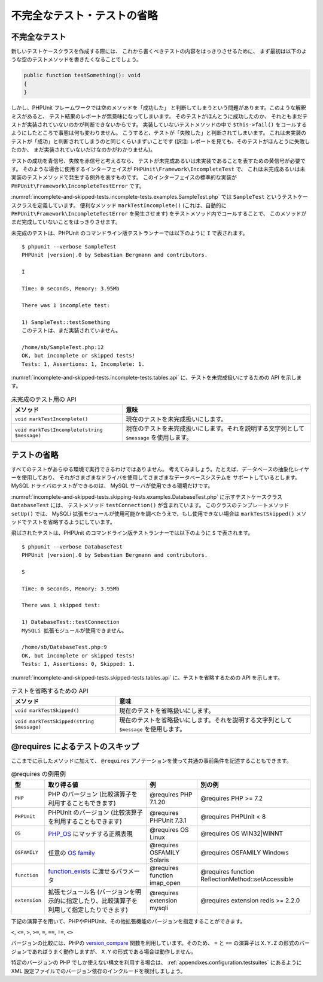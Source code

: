 

.. _incomplete-and-skipped-tests:

============================
不完全なテスト・テストの省略
============================

.. _incomplete-and-skipped-tests.incomplete-tests:

不完全なテスト
##############

新しいテストケースクラスを作成する際には、
これから書くべきテストの内容をはっきりさせるために、
まず最初は以下のような空のテストメソッドを書きたくなることでしょう。

.. code-block:: php

    public function testSomething(): void
    {
    }

しかし、PHPUnit フレームワークでは空のメソッドを「成功した」
と判断してしまうという問題があります。このような解釈ミスがあると、
テスト結果のレポートが無意味になってしまいます。
そのテストがほんとうに成功したのか、
それともまだテストが実装されていないのかが判断できないからです。
実装していないテストメソッドの中で ``$this->fail()``
をコールするようにしたところで事態は何も変わりません。
こうすると、テストが「失敗した」と判断されてしまいます。
これは未実装のテストが「成功」と判断されてしまうのと同じくらいまずいことです
(訳注: レポートを見ても、そのテストがほんとうに失敗したのか、
まだ実装されていないだけなのかがわかりません)。

テストの成功を青信号、失敗を赤信号と考えるなら、
テストが未完成あるいは未実装であることを表すための黄信号が必要です。
そのような場合に使用するインターフェイスが
``PHPUnit\Framework\IncompleteTest`` で、
これは未完成あるいは未実装のテストメソッドで発生する例外を表すものです。
このインターフェイスの標準的な実装が
``PHPUnit\Framework\IncompleteTestError`` です。

:numref:`incomplete-and-skipped-tests.incomplete-tests.examples.SampleTest.php`
では ``SampleTest`` というテストケースクラスを定義しています。
便利なメソッド ``markTestIncomplete()``
(これは、自動的に ``PHPUnit\Framework\IncompleteTestError``
を発生させます) をテストメソッド内でコールすることで、
このメソッドがまだ完成していないことをはっきりさせます。

.. code-block:: php
    :caption: テストに未完成の印をつける
    :name: incomplete-and-skipped-tests.incomplete-tests.examples.SampleTest.php

    <?php declare(strict_types=1);
    use PHPUnit\Framework\TestCase;

    final class SampleTest extends TestCase
    {
        public function testSomething(): void
        {
            // オプション: お望みなら、ここで何かのテストをしてください。
            $this->assertTrue(true, 'これは動いているはずです。');

            // ここで処理を止め、テストが未完成であるという印をつけます。
            $this->markTestIncomplete(
              'このテストは、まだ実装されていません。'
            );
        }
    }

未完成のテストは、PHPUnit のコマンドライン版テストランナーでは以下のように
``I`` で表されます。

.. parsed-literal::

    $ phpunit --verbose SampleTest
    PHPUnit |version|.0 by Sebastian Bergmann and contributors.

    I

    Time: 0 seconds, Memory: 3.95Mb

    There was 1 incomplete test:

    1) SampleTest::testSomething
    このテストは、まだ実装されていません。

    /home/sb/SampleTest.php:12
    OK, but incomplete or skipped tests!
    Tests: 1, Assertions: 1, Incomplete: 1.

:numref:`incomplete-and-skipped-tests.incomplete-tests.tables.api`
に、テストを未完成扱いにするための API を示します。

.. rst-class:: table
.. list-table:: 未完成のテスト用の API
    :name: incomplete-and-skipped-tests.incomplete-tests.tables.api
    :header-rows: 1

    * - メソッド
      - 意味
    * - ``void markTestIncomplete()``
      - 現在のテストを未完成扱いにします。
    * - ``void markTestIncomplete(string $message)``
      - 現在のテストを未完成扱いにします。それを説明する文字列として ``$message`` を使用します。

.. _incomplete-and-skipped-tests.skipping-tests:

テストの省略
############

すべてのテストがあらゆる環境で実行できるわけではありません。
考えてみましょう。たとえば、データベースの抽象化レイヤーを使用しており、
それがさまざまなドライバを使用してさまざまなデータベースシステムを
サポートしているとします。MySQL ドライバのテストができるのは、
MySQL サーバが使用できる環境だけです。

:numref:`incomplete-and-skipped-tests.skipping-tests.examples.DatabaseTest.php`
に示すテストケースクラス ``DatabaseTest`` には、
テストメソッド ``testConnection()`` が含まれています。
このクラスのテンプレートメソッド ``setUp()`` では、
MySQLi 拡張モジュールが使用可能かを調べたうえで、もし使用できない場合は
``markTestSkipped()`` メソッドでテストを省略するようにしています。

.. code-block:: php
    :caption: テストを省略する
    :name: incomplete-and-skipped-tests.skipping-tests.examples.DatabaseTest.php

    <?php declare(strict_types=1);
    use PHPUnit\Framework\TestCase;

    final class DatabaseTest extends TestCase
    {
        protected function setUp(): void
        {
            if (!extension_loaded('mysqli')) {
                $this->markTestSkipped(
                  'MySQLi 拡張モジュールが使用できません。'
                );
            }
        }

        public function testConnection(): void
        {
            // ...
        }
    }

飛ばされたテストは、PHPUnit のコマンドライン版テストランナーでは以下のように
``S`` で表されます。

.. parsed-literal::

    $ phpunit --verbose DatabaseTest
    PHPUnit |version|.0 by Sebastian Bergmann and contributors.

    S

    Time: 0 seconds, Memory: 3.95Mb

    There was 1 skipped test:

    1) DatabaseTest::testConnection
    MySQLi 拡張モジュールが使用できません。

    /home/sb/DatabaseTest.php:9
    OK, but incomplete or skipped tests!
    Tests: 1, Assertions: 0, Skipped: 1.

:numref:`incomplete-and-skipped-tests.skipped-tests.tables.api`
に、テストを省略するための API を示します。

.. rst-class:: table
.. list-table:: テストを省略するための API
    :name: incomplete-and-skipped-tests.skipped-tests.tables.api
    :header-rows: 1

    * - メソッド
      - 意味
    * - ``void markTestSkipped()``
      - 現在のテストを省略扱いにします。
    * - ``void markTestSkipped(string $message)``
      - 現在のテストを省略扱いにします。それを説明する文字列として ``$message`` を使用します。

.. _incomplete-and-skipped-tests.skipping-tests-using-requires:

@requires によるテストのスキップ
################################

ここまでに示したメソッドに加えて、
``@requires`` アノテーションを使って共通の事前条件を記述することもできます。

.. rst-class:: table
.. list-table:: @requires の例用例
    :name: incomplete-and-skipped-tests.requires.tables.api
    :header-rows: 1

    * - 型
      - 取り得る値
      - 例
      - 別の例
    * - ``PHP``
      - PHP のバージョン (比較演算子を利用することもできます)
      - @requires PHP 7.1.20
      - @requires PHP >= 7.2
    * - ``PHPUnit``
      - PHPUnit のバージョン (比較演算子を利用することもできます)
      - @requires PHPUnit 7.3.1
      - @requires PHPUnit < 8
    * - ``OS``
      - `PHP_OS <https://www.php.net/manual/ja/reserved.constants.php#constant.php-os>`_ にマッチする正規表現
      - @requires OS Linux
      - @requires OS WIN32|WINNT
    * - ``OSFAMILY``
      - 任意の `OS family <https://www.php.net/manual/ja/reserved.constants.php#constant.php-os-family>`_
      - @requires OSFAMILY Solaris
      - @requires OSFAMILY Windows
    * - ``function``
      - `function_exists <https://www.php.net/manual/ja/function.function-exists.php>`_ に渡せるパラメータ
      - @requires function imap_open
      - @requires function ReflectionMethod::setAccessible
    * - ``extension``
      - 拡張モジュール名 (バージョンを明示的に指定したり、比較演算子を利用して指定したりできます)
      - @requires extension mysqli
      - @requires extension redis >= 2.2.0

下記の演算子を用いて、PHPやPHPUnit、その他拡張機能のバージョンを指定することができます。

``<``, ``<=``, ``>``, ``>=``, ``=``, ``==``, ``!=``, ``<>``

バージョンの比較には、PHPの `version_compare <https://www.php.net/manual/ja/function.version-compare.php>`_ 関数を利用しています。そのため、 ``=`` と ``==`` の演算子は ``X.Y.Z`` の形式のバージョンであればうまく動作しますが、 ``X.Y`` の形式である場合は動作しません。

.. code-block:: php
    :caption: @requires を使ったテストケースのスキップ
    :name: incomplete-and-skipped-tests.skipping-tests.examples.DatabaseClassSkippingTest.php

    <?php declare(strict_types=1);
    use PHPUnit\Framework\TestCase;

    /**
     * @requires extension mysqli
     */
    final class DatabaseTest extends TestCase
    {
        /**
         * @requires PHP >= 5.3
         */
        public function testConnection(): void
        {
            // このテストには mysqli 拡張モジュールと PHP 5.3 以降が必須です
        }

        // ... その他のすべてのテストには mysqli 拡張モジュールが必須です
    }

特定のバージョンの PHP でしか使えない構文を利用する場合は、
:ref:`appendixes.configuration.testsuites`
にあるように XML 設定ファイルでのバージョン依存のインクルードを検討しましょう。


